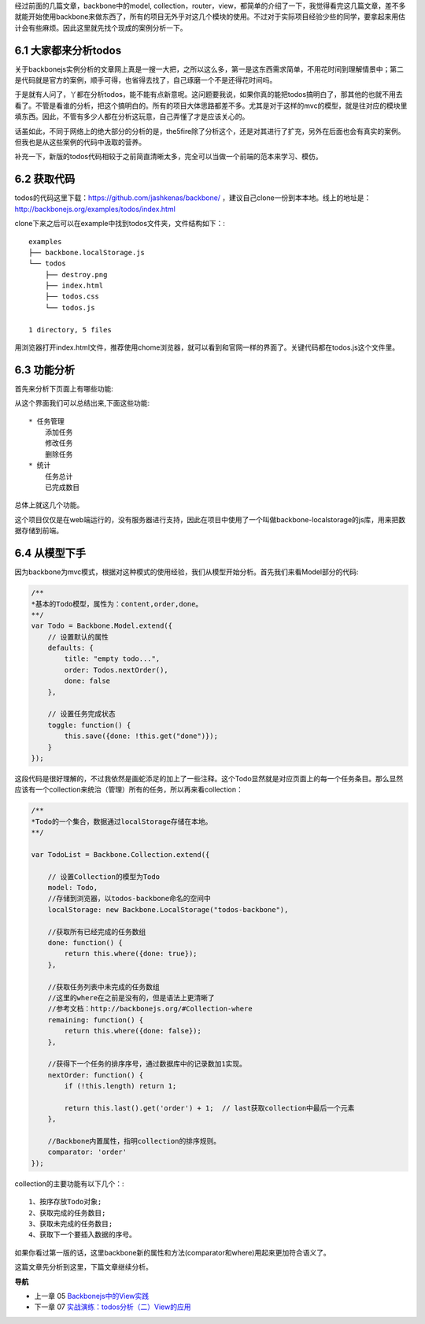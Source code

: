 经过前面的几篇文章，backbone中的model, collection，router，view，都简单的介绍了一下，我觉得看完这几篇文章，差不多就能开始使用backbone来做东西了，所有的项目无外乎对这几个模块的使用。不过对于实际项目经验少些的同学，要拿起来用估计会有些麻烦。因此这里就先找个现成的案例分析一下。

6.1 大家都来分析todos
------------------------------
关于backbonejs实例分析的文章网上真是一搜一大把，之所以这么多，第一是这东西需求简单，不用花时间到理解情景中；第二是代码就是官方的案例，顺手可得，也省得去找了，自己琢磨一个不是还得花时间吗。

于是就有人问了，丫都在分析todos，能不能有点新意呢。这问题要我说，如果你真的能把todos搞明白了，那其他的也就不用去看了。不管是看谁的分析，把这个搞明白的。所有的项目大体思路都差不多。尤其是对于这样的mvc的模型，就是往对应的模块里填东西。因此，不管有多少人都在分析这玩意，自己弄懂了才是应该关心的。

话虽如此，不同于网络上的绝大部分的分析的是，the5fire除了分析这个，还是对其进行了扩充，另外在后面也会有真实的案例。但我也是从这些案例的代码中汲取的营养。

补充一下，新版的todos代码相较于之前简直清晰太多，完全可以当做一个前端的范本来学习、模仿。


6.2 获取代码
--------------------
todos的代码这里下载：https://github.com/jashkenas/backbone/ ，建议自己clone一份到本本地。线上的地址是：http://backbonejs.org/examples/todos/index.html

clone下来之后可以在example中找到todos文件夹，文件结构如下：::

    examples
    ├── backbone.localStorage.js
    └── todos
        ├── destroy.png
        ├── index.html
        ├── todos.css
        └── todos.js

    1 directory, 5 files 

用浏览器打开index.html文件，推荐使用chome浏览器，就可以看到和官网一样的界面了。关键代码都在todos.js这个文件里。

6.3 功能分析
----------------------
首先来分析下页面上有哪些功能:

.. image:: http://the5fireblog.b0.upaiyun.com/staticfile/todos.png

从这个界面我们可以总结出来,下面这些功能::

    * 任务管理
        添加任务
        修改任务
        删除任务
    * 统计
        任务总计
        已完成数目

总体上就这几个功能。

这个项目仅仅是在web端运行的，没有服务器进行支持，因此在项目中使用了一个叫做backbone-localstorage的js库，用来把数据存储到前端。

6.4 从模型下手
------------------------
因为backbone为mvc模式，根据对这种模式的使用经验，我们从模型开始分析。首先我们来看Model部分的代码:

.. code:: javascript

    /**
    *基本的Todo模型，属性为：content,order,done。
    **/
    var Todo = Backbone.Model.extend({
        // 设置默认的属性
        defaults: {
            title: "empty todo...",
            order: Todos.nextOrder(),
            done: false
        },

        // 设置任务完成状态
        toggle: function() {
            this.save({done: !this.get("done")});
        }
    });

这段代码是很好理解的，不过我依然是画蛇添足的加上了一些注释。这个Todo显然就是对应页面上的每一个任务条目。那么显然应该有一个collection来统治（管理）所有的任务，所以再来看collection：

.. code:: javascript

    /**
    *Todo的一个集合，数据通过localStorage存储在本地。
    **/

    var TodoList = Backbone.Collection.extend({

        // 设置Collection的模型为Todo
        model: Todo,
        //存储到浏览器，以todos-backbone命名的空间中
        localStorage: new Backbone.LocalStorage("todos-backbone"),

        //获取所有已经完成的任务数组
        done: function() {
            return this.where({done: true});
        },

        //获取任务列表中未完成的任务数组
        //这里的where在之前是没有的，但是语法上更清晰了
        //参考文档：http://backbonejs.org/#Collection-where
        remaining: function() {
            return this.where({done: false});
        },

        //获得下一个任务的排序序号，通过数据库中的记录数加1实现。
        nextOrder: function() {
            if (!this.length) return 1;

            return this.last().get('order') + 1;  // last获取collection中最后一个元素
        },

        //Backbone内置属性，指明collection的排序规则。
        comparator: 'order'
    });

collection的主要功能有以下几个：::

    1、按序存放Todo对象;
    2、获取完成的任务数目;
    3、获取未完成的任务数目;
    4、获取下一个要插入数据的序号。

如果你看过第一版的话，这里backbone新的属性和方法(comparator和where)用起来更加符合语义了。

这篇文章先分析到这里，下篇文章继续分析。


**导航**

* 上一章 05 `Backbonejs中的View实践 <05-backbonejs-view.rst>`_
* 下一章 07 `实战演练：todos分析（二）View的应用 <07-backbonejs-todos-2.rst>`_
